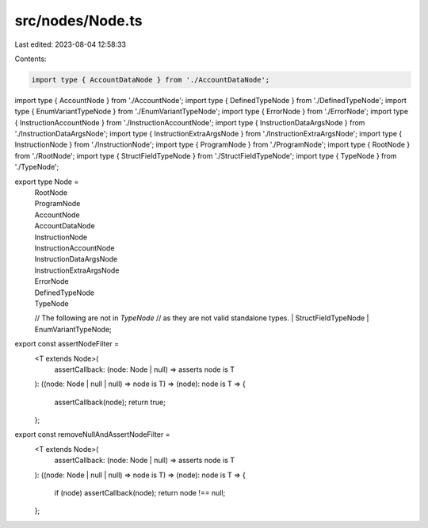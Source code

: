 src/nodes/Node.ts
=================

Last edited: 2023-08-04 12:58:33

Contents:

.. code-block:: ts

    import type { AccountDataNode } from './AccountDataNode';
import type { AccountNode } from './AccountNode';
import type { DefinedTypeNode } from './DefinedTypeNode';
import type { EnumVariantTypeNode } from './EnumVariantTypeNode';
import type { ErrorNode } from './ErrorNode';
import type { InstructionAccountNode } from './InstructionAccountNode';
import type { InstructionDataArgsNode } from './InstructionDataArgsNode';
import type { InstructionExtraArgsNode } from './InstructionExtraArgsNode';
import type { InstructionNode } from './InstructionNode';
import type { ProgramNode } from './ProgramNode';
import type { RootNode } from './RootNode';
import type { StructFieldTypeNode } from './StructFieldTypeNode';
import type { TypeNode } from './TypeNode';

export type Node =
  | RootNode
  | ProgramNode
  | AccountNode
  | AccountDataNode
  | InstructionNode
  | InstructionAccountNode
  | InstructionDataArgsNode
  | InstructionExtraArgsNode
  | ErrorNode
  | DefinedTypeNode
  | TypeNode
  // The following are not in `TypeNode`
  // as they are not valid standalone types.
  | StructFieldTypeNode
  | EnumVariantTypeNode;

export const assertNodeFilter =
  <T extends Node>(
    assertCallback: (node: Node | null) => asserts node is T
  ): ((node: Node | null | null) => node is T) =>
  (node): node is T => {
    assertCallback(node);
    return true;
  };

export const removeNullAndAssertNodeFilter =
  <T extends Node>(
    assertCallback: (node: Node | null) => asserts node is T
  ): ((node: Node | null | null) => node is T) =>
  (node): node is T => {
    if (node) assertCallback(node);
    return node !== null;
  };


